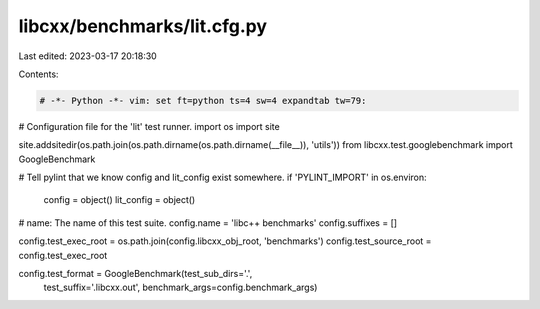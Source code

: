 libcxx/benchmarks/lit.cfg.py
============================

Last edited: 2023-03-17 20:18:30

Contents:

.. code-block:: py

    # -*- Python -*- vim: set ft=python ts=4 sw=4 expandtab tw=79:
# Configuration file for the 'lit' test runner.
import os
import site

site.addsitedir(os.path.join(os.path.dirname(os.path.dirname(__file__)), 'utils'))
from libcxx.test.googlebenchmark import GoogleBenchmark

# Tell pylint that we know config and lit_config exist somewhere.
if 'PYLINT_IMPORT' in os.environ:
    config = object()
    lit_config = object()

# name: The name of this test suite.
config.name = 'libc++ benchmarks'
config.suffixes = []

config.test_exec_root = os.path.join(config.libcxx_obj_root, 'benchmarks')
config.test_source_root = config.test_exec_root

config.test_format = GoogleBenchmark(test_sub_dirs='.',
                                     test_suffix='.libcxx.out',
                                     benchmark_args=config.benchmark_args)

